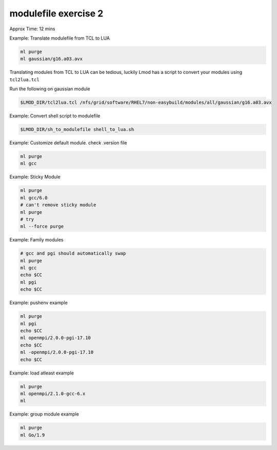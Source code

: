 modulefile exercise 2
=====================

Approx Time: 12 mins

Example: Translate modulefile from TCL to LUA

.. code::

        ml purge
        ml gaussian/g16.a03.avx

Translating modules from TCL to LUA can be tedious, luckily Lmod has a script to 
convert your modules using ``tcl2lua.tcl``

Run the following on gaussian module

.. code::

   $LMOD_DIR/tcl2lua.tcl /nfs/grid/software/RHEL7/non-easybuild/modules/all/gaussian/g16.a03.avx

Example: Convert shell script to modulefile

.. code::

   $LMOD_DIR/sh_to_modulefile shell_to_lua.sh


Example: Customize default module.  check .version file

.. code::

        ml purge
        ml gcc

Example: Sticky Module

.. code::

        ml purge
        ml gcc/6.0
        # can't remove sticky module
        ml purge
        # try 
        ml --force purge

Example: Family modules

.. code::

        # gcc and pgi should automatically swap
        ml purge
        ml gcc
        echo $CC
        ml pgi
        echo $CC

Example: pushenv example

.. code::

        ml purge
        ml pgi
        echo $CC
        ml openmpi/2.0.0-pgi-17.10
        echo $CC
        ml -openmpi/2.0.0-pgi-17.10
        echo $CC

Example: load atleast example

.. code::

        ml purge
        ml openmpi/2.1.0-gcc-6.x
        ml

Example: group module example

.. code::

        ml purge
        ml Go/1.9

